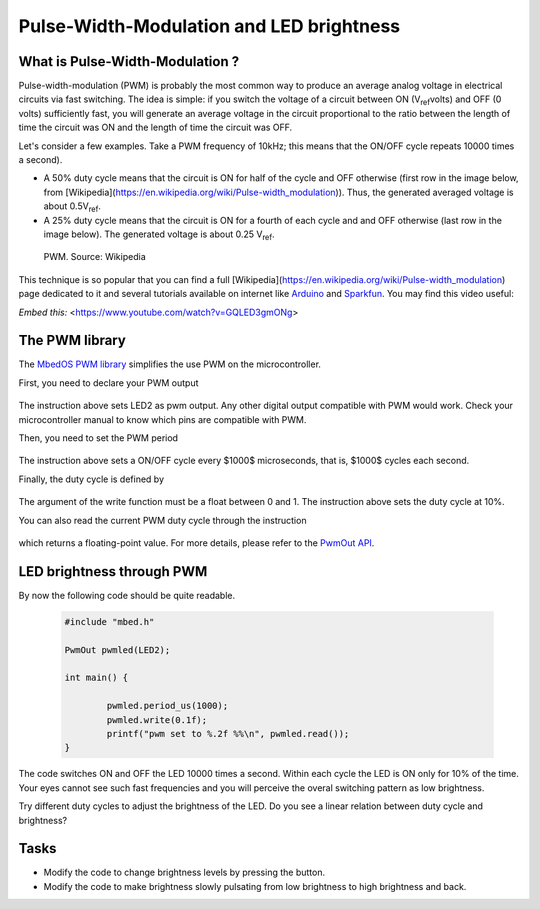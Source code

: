 Pulse-Width-Modulation and LED brightness
=========================================


What is Pulse-Width-Modulation ?
--------------------------------

Pulse-width-modulation (PWM) is probably the most common way to produce an average analog voltage in electrical circuits via fast switching. 
The idea is simple: if you switch the voltage of a circuit between ON (V\ :sub:`ref`\ volts) and OFF (0 volts) sufficiently fast, you will generate an average voltage in the circuit proportional to the ratio between the length of time the circuit was ON and the length of time the circuit was OFF. 

Let's consider a few examples. Take a PWM frequency of 10kHz; this means that the ON/OFF cycle repeats 10000 times a second).

- A 50% duty cycle means that the circuit is ON for half of the cycle and OFF otherwise (first row in the image below, from [Wikipedia](https://en.wikipedia.org/wiki/Pulse-width_modulation)). Thus, the generated averaged voltage is about 0.5V\ :sub:`ref`\.

- A 25% duty cycle means that the circuit is ON for a fourth of each cycle and and OFF otherwise (last row in the image below). The generated voltage is about 0.25 V\ :sub:`ref`\.



.. figure:: https://upload.wikimedia.org/wikipedia/commons/b/b8/Duty_Cycle_Examples.png
   :scale: 50 %
   :alt: Peltier cell

   PWM. Source: Wikipedia


This technique is so popular that you can find a full [Wikipedia](https://en.wikipedia.org/wiki/Pulse-width_modulation) page dedicated to it and several tutorials available on internet like `Arduino <https://www.arduino.cc/en/tutorial/PWM>`_ and `Sparkfun <https://learn.sparkfun.com/tutorials/pulse-width-modulation/all>`_. You may find this video useful:




*Embed this:* <https://www.youtube.com/watch?v=GQLED3gmONg>





The PWM library
---------------

The `MbedOS PWM library <https://os.mbed.com/docs/mbed-os/v5.13/apis/pwmout.html>`_ simplifies the use PWM on the microcontroller. 

First, you need to declare your PWM output


   .. code-block:: c
	PwmOut pwmled(LED2);

The instruction above sets LED2 as pwm output. Any other digital output compatible with PWM would work. Check your microcontroller manual to know which pins are compatible with PWM.

Then, you need to set the PWM period


   .. code-block:: c
	pwmled.period_us(1000);

The instruction above sets a ON/OFF cycle every $1000$ microseconds, that is, $1000$ cycles each second.

Finally, the duty cycle is defined by


   .. code-block:: c
	pwmled.write(0.1f); 

The argument of the write function must be a float between 0 and 1. The instruction above sets the duty cycle at 10%. 

You can also read the current PWM duty cycle through the instruction


   .. code-block:: c
	pwmled.read(); 

which returns a floating-point value. 
For more details, please refer to the `PwmOut API <https://os.mbed.com/docs/mbed-os/v5.13/apis/pwmout.html#pwmout-class-reference>`_.


LED brightness through PWM
--------------------------

By now the following code should be quite readable.


   .. code-block:: c

	#include "mbed.h"

	PwmOut pwmled(LED2);

	int main() {
		
		pwmled.period_us(1000);
		pwmled.write(0.1f); 
		printf("pwm set to %.2f %%\n", pwmled.read());    
	}

The code switches ON and OFF the LED 10000 times a second. Within each cycle the LED is ON only for 10% of the time. Your eyes cannot see such fast frequencies and you will perceive the overal switching pattern as low brightness.

Try different duty cycles to adjust the brightness of the LED. Do you see a linear relation between duty cycle and brightness?


Tasks
-----

- Modify the code to change brightness levels by pressing the button.

- Modify the code to make brightness slowly pulsating from low brightness to high brightness and back.



